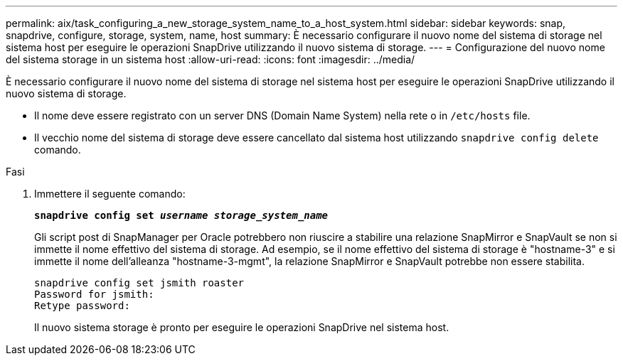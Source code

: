 ---
permalink: aix/task_configuring_a_new_storage_system_name_to_a_host_system.html 
sidebar: sidebar 
keywords: snap, snapdrive, configure, storage, system, name, host 
summary: È necessario configurare il nuovo nome del sistema di storage nel sistema host per eseguire le operazioni SnapDrive utilizzando il nuovo sistema di storage. 
---
= Configurazione del nuovo nome del sistema storage in un sistema host
:allow-uri-read: 
:icons: font
:imagesdir: ../media/


[role="lead"]
È necessario configurare il nuovo nome del sistema di storage nel sistema host per eseguire le operazioni SnapDrive utilizzando il nuovo sistema di storage.

* Il nome deve essere registrato con un server DNS (Domain Name System) nella rete o in `/etc/hosts` file.
* Il vecchio nome del sistema di storage deve essere cancellato dal sistema host utilizzando `snapdrive config delete` comando.


.Fasi
. Immettere il seguente comando:
+
`*snapdrive config set _username storage_system_name_*`

+
Gli script post di SnapManager per Oracle potrebbero non riuscire a stabilire una relazione SnapMirror e SnapVault se non si immette il nome effettivo del sistema di storage. Ad esempio, se il nome effettivo del sistema di storage è "hostname-3" e si immette il nome dell'alleanza "hostname-3-mgmt", la relazione SnapMirror e SnapVault potrebbe non essere stabilita.

+
[listing]
----
snapdrive config set jsmith roaster
Password for jsmith:
Retype password:
----
+
Il nuovo sistema storage è pronto per eseguire le operazioni SnapDrive nel sistema host.


